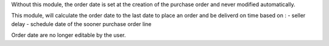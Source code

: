 Without this module, the order date is set at the creation of the purchase order and never modified automatically.

This module, will calculate the order date to the last date to place an order and be deliverd on time based on : 
- seller delay
- schedule date of the sooner purchase order line

Order date are no longer editable by the user.
